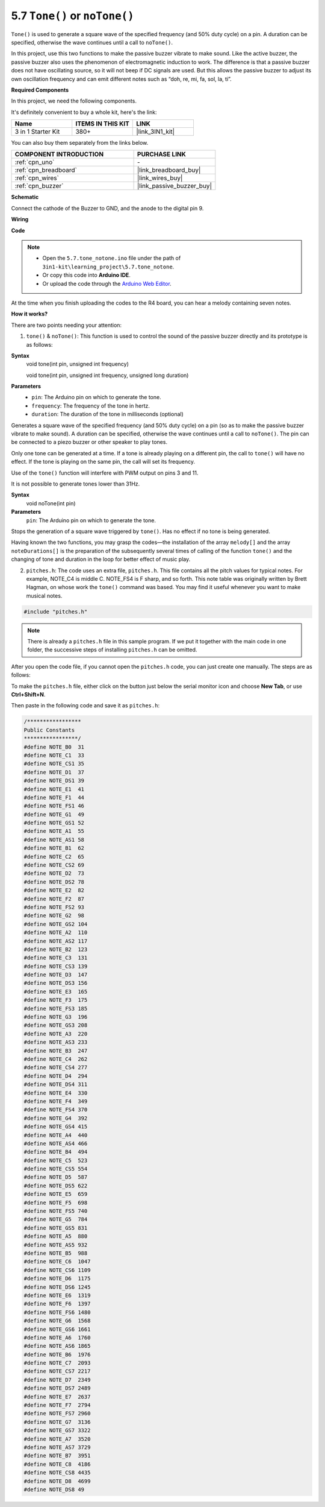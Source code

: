 .. _ar_passive_buzzer:

5.7 ``Tone()`` or ``noTone()``
===============================

``Tone()`` is used to generate a square wave of the specified frequency (and 50% duty cycle) on a pin. A duration can be specified, otherwise the wave continues until a call to ``noTone()``. 

In this project, use this two functions to make the passive buzzer vibrate to make sound. 
Like the active buzzer, the passive buzzer also uses the phenomenon of electromagnetic induction to work. 
The difference is that a passive buzzer does not have oscillating source, so it will not beep if DC signals are used. 
But this allows the passive buzzer to adjust its own oscillation frequency and can emit different notes such as “doh, re, mi, fa, sol, la, ti”.

**Required Components**

In this project, we need the following components. 

It's definitely convenient to buy a whole kit, here's the link: 

.. list-table::
    :widths: 20 20 20
    :header-rows: 1

    *   - Name	
        - ITEMS IN THIS KIT
        - LINK
    *   - 3 in 1 Starter Kit
        - 380+
        - |link_3IN1_kit|

You can also buy them separately from the links below.

.. list-table::
    :widths: 30 20
    :header-rows: 1

    *   - COMPONENT INTRODUCTION
        - PURCHASE LINK

    *   - :ref:`cpn_uno`
        - \-
    *   - :ref:`cpn_breadboard`
        - |link_breadboard_buy|
    *   - :ref:`cpn_wires`
        - |link_wires_buy|
    *   - :ref:`cpn_buzzer`
        - |link_passive_buzzer_buy|

**Schematic**

.. image:: img/circuit_6.1_passive.png

Connect the cathode of the Buzzer to GND, and the anode to the digital pin 9. 

**Wiring**

.. image:: img/5.7_tone_bb.png

**Code**

.. note::

    * Open the ``5.7.tone_notone.ino`` file under the path of ``3in1-kit\learning_project\5.7.tone_notone``.
    * Or copy this code into **Arduino IDE**.
    
    * Or upload the code through the `Arduino Web Editor <https://docs.arduino.cc/cloud/web-editor/tutorials/getting-started/getting-started-web-editor>`_.


.. raw:: html

    <iframe src=https://create.arduino.cc/editor/sunfounder01/9212e985-1f31-4bd9-bee6-f29357035aae/preview?embed style="height:510px;width:100%;margin:10px 0" frameborder=0></iframe>
    
At the time when you finish uploading the codes to the R4 board, you can hear a melody containing seven notes. 

**How it works?**

There are two points needing your attention:

1. ``tone()`` & ``noTone()``: This function is used to control the sound of the passive buzzer directly and its prototype is as follows: 


**Syntax**
    void tone(int pin, unsigned int frequency)

    void tone(int pin, unsigned int frequency, unsigned long duration)

**Parameters**
    * ``pin``: The Arduino pin on which to generate the tone.
    * ``frequency``: The frequency of the tone in hertz.
    * ``duration``: The duration of the tone in milliseconds (optional)


Generates a square wave of the specified frequency (and 50% duty cycle) on a pin (so as to make the passive buzzer vibrate to make sound). A duration can be specified, otherwise the wave continues until a call to ``noTone()``. 
The pin can be connected to a piezo buzzer or other speaker to play tones.

Only one tone can be generated at a time. If a tone is already playing on a different pin, the call to ``tone()`` will have no effect. If the tone is playing on the same pin, the call will set its frequency.

Use of the ``tone()`` function will interfere with PWM output on pins 3 and 11.

It is not possible to generate tones lower than 31Hz.


**Syntax**
    void noTone(int pin)

**Parameters**
    ``pin``: The Arduino pin on which to generate the tone.

Stops the generation of a square wave triggered by ``tone()``. Has no effect if no tone is being generated.

Having known the two functions, you may grasp the codes—the installation of the array ``melody[]`` and the array ``noteDurations[]`` is the preparation of the subsequently several times of calling of the function ``tone()`` and the changing of tone and duration in the loop for better effect of music play.

2. ``pitches.h``: The code uses an extra file, ``pitches.h``. This file contains all the pitch values for typical notes. For example, NOTE_C4 is middle C. NOTE_FS4 is F sharp, and so forth. This note table was originally written by Brett Hagman, on whose work the ``tone()`` command was based. You may find it useful whenever you want to make musical notes.

.. code-block:: arduino

    #include "pitches.h"

.. note::
    There is already a ``pitches.h`` file in this sample program. If we put it together with the main code in one folder, the successive steps of installing ``pitches.h`` can be omitted.

.. image:: img/image123.png

After you open the code file, if you cannot open the
``pitches.h`` code, you can just create one manually. The steps are as
follows:

To make the ``pitches.h`` file, either click on the button just below the
serial monitor icon and choose **New Tab**, or use **Ctrl+Shift+N**.

.. image:: img/image124.png

Then paste in the following code and save it as ``pitches.h``:

.. code-block:: arduino

    /*****************
    Public Constants
    *****************/
    #define NOTE_B0  31
    #define NOTE_C1  33
    #define NOTE_CS1 35
    #define NOTE_D1  37
    #define NOTE_DS1 39
    #define NOTE_E1  41
    #define NOTE_F1  44
    #define NOTE_FS1 46
    #define NOTE_G1  49
    #define NOTE_GS1 52
    #define NOTE_A1  55
    #define NOTE_AS1 58
    #define NOTE_B1  62
    #define NOTE_C2  65
    #define NOTE_CS2 69
    #define NOTE_D2  73
    #define NOTE_DS2 78
    #define NOTE_E2  82
    #define NOTE_F2  87
    #define NOTE_FS2 93
    #define NOTE_G2  98
    #define NOTE_GS2 104
    #define NOTE_A2  110
    #define NOTE_AS2 117
    #define NOTE_B2  123
    #define NOTE_C3  131
    #define NOTE_CS3 139
    #define NOTE_D3  147
    #define NOTE_DS3 156
    #define NOTE_E3  165
    #define NOTE_F3  175
    #define NOTE_FS3 185
    #define NOTE_G3  196
    #define NOTE_GS3 208
    #define NOTE_A3  220
    #define NOTE_AS3 233
    #define NOTE_B3  247
    #define NOTE_C4  262
    #define NOTE_CS4 277
    #define NOTE_D4  294
    #define NOTE_DS4 311
    #define NOTE_E4  330
    #define NOTE_F4  349
    #define NOTE_FS4 370
    #define NOTE_G4  392
    #define NOTE_GS4 415
    #define NOTE_A4  440
    #define NOTE_AS4 466
    #define NOTE_B4  494
    #define NOTE_C5  523
    #define NOTE_CS5 554
    #define NOTE_D5  587
    #define NOTE_DS5 622
    #define NOTE_E5  659
    #define NOTE_F5  698
    #define NOTE_FS5 740
    #define NOTE_G5  784
    #define NOTE_GS5 831
    #define NOTE_A5  880
    #define NOTE_AS5 932
    #define NOTE_B5  988
    #define NOTE_C6  1047
    #define NOTE_CS6 1109
    #define NOTE_D6  1175
    #define NOTE_DS6 1245
    #define NOTE_E6  1319
    #define NOTE_F6  1397
    #define NOTE_FS6 1480
    #define NOTE_G6  1568
    #define NOTE_GS6 1661
    #define NOTE_A6  1760
    #define NOTE_AS6 1865
    #define NOTE_B6  1976
    #define NOTE_C7  2093
    #define NOTE_CS7 2217
    #define NOTE_D7  2349
    #define NOTE_DS7 2489
    #define NOTE_E7  2637
    #define NOTE_F7  2794
    #define NOTE_FS7 2960
    #define NOTE_G7  3136
    #define NOTE_GS7 3322
    #define NOTE_A7  3520
    #define NOTE_AS7 3729
    #define NOTE_B7  3951
    #define NOTE_C8  4186
    #define NOTE_CS8 4435
    #define NOTE_D8  4699
    #define NOTE_DS8 49
